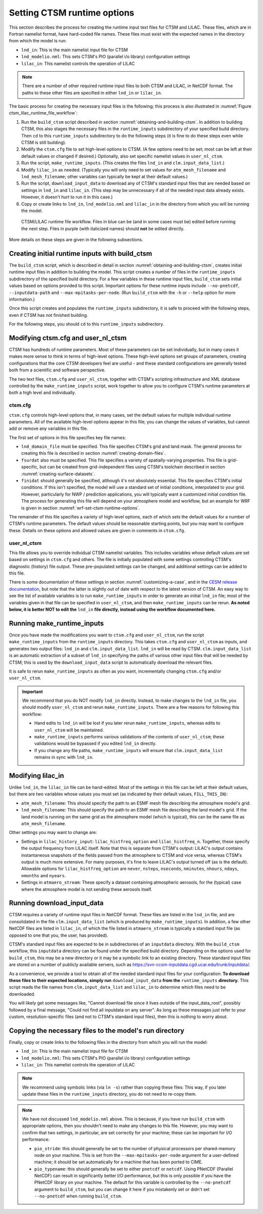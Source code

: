 .. highlight:: shell

.. _setting-ctsm-runtime-options:

==============================
 Setting CTSM runtime options
==============================

This section describes the process for creating the runtime input text files for CTSM and
LILAC. These files, which are in Fortran namelist format, have hard-coded file
names. These files must exist with the expected names in the directory from which the
model is run:

- ``lnd_in``: This is the main namelist input file for CTSM

- ``lnd_modelio.nml``: This sets CTSM's PIO (parallel i/o library) configuration settings

- ``lilac_in``: This namelist controls the operation of LILAC

.. note::

   There are a number of other required runtime input files to both CTSM and LILAC, in
   NetCDF format. The paths to these other files are specified in either ``lnd_in`` or
   ``lilac_in``.

The basic process for creating the necessary input files is the following; this process is
also illustrated in :numref:`Figure ctsm_lilac_runtime_file_workflow`:

#. Run the ``build_ctsm`` script described in section
   :numref:`obtaining-and-building-ctsm`. In addition to building CTSM, this also stages
   the necessary files in the ``runtime_inputs`` subdirectory of your specified build
   directory. Then ``cd`` to this ``runtime_inputs`` subdirectory to do the following
   steps (it is fine to do these steps even while CTSM is still building).

#. Modify the ``ctsm.cfg`` file to set high-level options to CTSM. (A few options need to
   be set; most can be left at their default values or changed if desired.) Optionally,
   also set specific namelist values in ``user_nl_ctsm``.

#. Run the script, ``make_runtime_inputs``. (This creates the files ``lnd_in`` and
   ``clm.input_data_list``.)

#. Modify ``lilac_in`` as needed. (Typically you will only need to set values for
   ``atm_mesh_filename`` and ``lnd_mesh_filename``; other variables can typically be kept
   at their default values.)

#. Run the script, ``download_input_data`` to download any of CTSM's standard input files
   that are needed based on settings in ``lnd_in`` and ``lilac_in``. (This step may be
   unnecessary if all of the needed input data already exists. However, it doesn't hurt to
   run it in this case.)

#. Copy or create links to ``lnd_in``, ``lnd_modelio.nml`` and ``lilac_in`` in the
   directory from which you will be running the model.

.. _Figure ctsm_lilac_runtime_file_workflow:

.. figure:: ctsm_lilac_runtime_file_workflow.*

   CTSM/LILAC runtime file workflow. Files in blue can be (and in some cases must be)
   edited before running the next step. Files in purple (with italicized names) should
   **not** be edited directly.

More details on these steps are given in the following subsections.

Creating initial runtime inputs with build_ctsm
===============================================

The ``build_ctsm`` script, which is described in detail in section
:numref:`obtaining-and-building-ctsm`, creates initial runtime input files in addition to
building the model. This script creates a number of files in the ``runtime_inputs``
subdirectory of the specified build directory. For a few variables in these runtime input
files, ``build_ctsm`` sets initial values based on options provided to this
script. Important options for these runtime inputs include ``--no-pnetcdf``,
``--inputdata-path`` and ``--max-mpitasks-per-node``. (Run ``build_ctsm`` with the ``-h``
or ``--help`` option for more information.)

Once this script creates and populates the ``runtime_inputs`` subdirectory, it is safe to
proceed with the following steps, even if CTSM has not finished building.

For the following steps, you should ``cd`` to this ``runtime_inputs`` subdirectory.

Modifying ctsm.cfg and user_nl_ctsm
===================================

CTSM has hundreds of runtime parameters. Most of these parameters can be set individually,
but in many cases it makes more sense to think in terms of high-level options. These
high-level options set groups of parameters, creating configurations that the core CTSM
developers feel are useful - and these standard configurations are generally tested both
from a scientific and software perspective.

The two text files, ``ctsm.cfg`` and ``user_nl_ctsm``, together with CTSM's scripting
infrastructure and XML database controlled by the ``make_runtime_inputs`` script, work
together to allow you to configure CTSM's runtime parameters at both a high level and
individually.

ctsm.cfg
--------

``ctsm.cfg`` controls high-level options that, in many cases, set the default values for
multiple individual runtime parameters. All of the available high-level options appear in
this file; you can change the values of variables, but cannot add or remove any variables
in this file.

The first set of options in this file specifies key file names:

- ``lnd_domain_file`` must be specified. This file specifies CTSM's grid and land
  mask. The general process for creating this file is described in section
  :numref:`creating-domain-files`.

- ``fsurdat`` also must be specified. This file specifies a variety of spatially-varying
  properties. This file is grid-specific, but can be created from grid-independent files
  using CTSM's toolchain described in section :numref:`creating-surface-datasets`.

- ``finidat`` should generally be specified, although it's not absolutely essential. This
  file specifies CTSM's initial conditions. If this isn't specified, the model will use a
  standard set of initial conditions, interpolated to your grid. However, particularly for
  NWP / prediction applications, you will typically want a customized initial condition
  file. The process for generating this file will depend on your atmosphere model and
  workflow, but an example for WRF is given in section
  :numref:`wrf-set-ctsm-runtime-options`.

The remainder of this file specifies a variety of high-level options, each of which sets
the default values for a number of CTSM's runtime parameters. The default values should be
reasonable starting points, but you may want to configure these. Details on these options
and allowed values are given in comments in ``ctsm.cfg``.

user_nl_ctsm
------------

This file allows you to override individual CTSM namelist variables. This includes
variables whose default values are set based on settings in ``ctsm.cfg`` and others. The
file is initially populated with some settings controlling CTSM's diagnostic (history)
file output. These pre-populated settings can be changed, and additional settings can be
added to this file.

There is some documentation of these settings in section :numref:`customizing-a-case`, and
in the `CESM release documentation
<http://www.cesm.ucar.edu/models/cesm2/settings/current/clm5_0_nml.html>`_, but note that
the latter is slightly out of date with respect to the latest version of CTSM. An easy way
to see the list of available variables is to run ``make_runtime_inputs`` in order to
generate an initial ``lnd_in`` file; most of the variables given in that file can be
specified in ``user_nl_ctsm``, and then ``make_runtime_inputs`` can be rerun. **As noted
below, it is better NOT to edit the** ``lnd_in`` **file directly, instead using the
workflow documented here.**

Running make_runtime_inputs
===========================

Once you have made the modifications you want to ``ctsm.cfg`` and ``user_nl_ctsm``, run
the script ``make_runtime_inputs`` from the ``runtime_inputs`` directory. This takes
``ctsm.cfg`` and ``user_nl_ctsm`` as inputs, and generates two output files: ``lnd_in``
and ``clm.input_data_list``. ``lnd_in`` will be read by CTSM. ``clm.input_data_list`` is
an automatic extraction of a subset of ``lnd_in`` specifying the paths of various other
input files that will be needed by CTSM; this is used by the ``download_input_data``
script to automatically download the relevant files.

It is safe to rerun ``make_runtime_inputs`` as often as you want, incrementally changing
``ctsm.cfg`` and/or ``user_nl_ctsm``.

.. important::

   We recommend that you do NOT modify ``lnd_in`` directly. Instead, to make changes to
   the ``lnd_in`` file, you should modify ``user_nl_ctsm`` and rerun
   ``make_runtime_inputs``. There are a few reasons for following this workflow:

   - Hand edits to ``lnd_in`` will be lost if you later rerun ``make_runtime_inputs``,
     whereas edits to ``user_nl_ctsm`` will be maintained.

   - ``make_runtime_inputs`` performs various validations of the contents of
     ``user_nl_ctsm``; these validations would be bypassed if you edited ``lnd_in``
     directly.

   - If you change any file paths, ``make_runtime_inputs`` will ensure that
     ``clm.input_data_list`` remains in sync with ``lnd_in``.

Modifying lilac_in
==================

Unlike ``lnd_in``, the ``lilac_in`` file can be hand-edited. Most of the settings in this
file can be left at their default values, but there are two variables whose values you
must set (as indicated by their default values, ``FILL_THIS_IN``):

- ``atm_mesh_filename``: This should specify the path to an ESMF mesh file describing the
  atmosphere model's grid.

- ``lnd_mesh_filename``: This should specify the path to an ESMF mesh file describing the
  land model's grid. If the land model is running on the same grid as the atmosphere
  model (which is typical), this can be the same file as ``atm_mesh_filename``.

Other settings you may want to change are:

- Settings in ``lilac_history_input``: ``lilac_histfreq_option`` and
  ``lilac_histfreq_n``. Together, these specify the output frequency from LILAC
  itself. Note that this is separate from CTSM's output: LILAC's output contains
  instantaneous snapshots of the fields passed from the atmosphere to CTSM and vice
  versa, whereas CTSM's output is much more extensive. For many purposes, it's fine to
  leave LILAC's output turned off (as is the default). Allowable options for
  ``lilac_histfreq_option`` are ``never``, ``nsteps``, ``nseconds``, ``nminutes``,
  ``nhours``, ``ndays``, ``nmonths`` and ``nyears``.

- Settings in ``atmaero_stream``: These specify a dataset containing atmospheric aerosols,
  for the (typical) case where the atmosphere model is not sending these aerosols itself.

Running download_input_data
===========================

CTSM requires a variety of runtime input files in NetCDF format. These files are listed in
the ``lnd_in`` file, and are consolidated in the file ``clm.input_data_list`` (which is
produced by ``make_runtime_inputs``). In addition, a few other NetCDF files are listed in
``lilac_in``, of which the file listed in ``atmaero_stream`` is typically a standard input
file (as opposed to one that you, the user, has provided).

CTSM's standard input files are expected to be in subdirectories of an ``inputdata``
directory. With the ``build_ctsm`` workflow, this ``inputdata`` directory can be found
under the specified build directory. Depending on the options used for ``build_ctsm``,
this may be a new directory or it may be a symbolic link to an existing directory. These
standard input files are stored on a number of publicly available servers, such as
https://svn-ccsm-inputdata.cgd.ucar.edu/trunk/inputdata/.

As a convenience, we provide a tool to obtain all of the needed standard input files for
your configuration: **To download these files to their expected locations, simply run**
``download_input_data`` **from the** ``runtime_inputs`` **directory.** This script reads
the file names from ``clm.input_data_list`` and ``lilac_in`` to determine which files need
to be downloaded.

You will likely get some messages like, "Cannot download file since it lives outside of
the input_data_root", possibly followed by a final message, "Could not find all inputdata
on any server". As long as these messages just refer to your custom, resolution-specific
files (and not to CTSM's standard input files), then this is nothing to worry about.

Copying the necessary files to the model's run directory
========================================================

Finally, copy or create links to the following files in the directory from which you will
run the model:

- ``lnd_in``: This is the main namelist input file for CTSM

- ``lnd_modelio.nml``: This sets CTSM's PIO (parallel i/o library) configuration settings

- ``lilac_in``: This namelist controls the operation of LILAC

.. note::

   We recommend using symbolic links (via ``ln -s``) rather than copying these files: This
   way, if you later update these files in the ``runtime_inputs`` directory, you do not
   need to re-copy them.

.. note::

   We have not discussed ``lnd_modelio.nml`` above. This is because, if you have run
   ``build_ctsm`` with appropriate options, then you shouldn't need to make any changes to
   this file. However, you may want to confirm that two settings, in particular, are set
   correctly for your machine; these can be important for I/O performance:

   - ``pio_stride``: this should generally be set to the number of physical processors per
     shared-memory node on your machine. This is set from the ``--max-mpitasks-per-node``
     argument for a user-defined machine; it should be set automatically for a machine
     that has been ported to CIME.

   - ``pio_typename``: this should generally be set to either ``pnetcdf`` or
     ``netcdf``. Using PNetCDF (Parallel NetCDF) can result in significantly better I/O
     performance, but this is only possible if you have the PNetCDF library on your
     machine. The default for this variable is controlled by the ``--no-pnetcdf`` argument
     to ``build_ctsm``, but you can change it here if you mistakenly set or didn't set
     ``--no-pnetcdf`` when running ``build_ctsm``.
